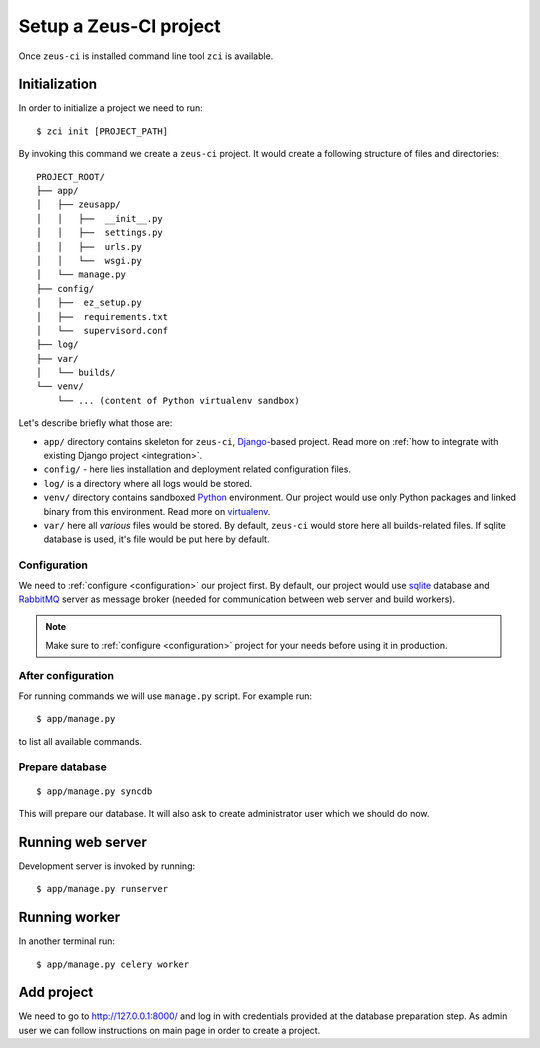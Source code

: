 .. _setup:

Setup a Zeus-CI project
=======================

Once ``zeus-ci`` is installed command line tool ``zci`` is available.

Initialization
--------------

In order to initialize a project we need to run::

    $ zci init [PROJECT_PATH]

By invoking this command we create a ``zeus-ci`` project. It would create a
following structure of files and directories::

    PROJECT_ROOT/
    ├── app/
    │   ├── zeusapp/
    │   │   ├──  __init__.py
    │   │   ├──  settings.py
    │   │   ├──  urls.py
    │   │   └──  wsgi.py
    │   └── manage.py
    ├── config/
    │   ├──  ez_setup.py
    │   ├──  requirements.txt
    │   └──  supervisord.conf
    ├── log/
    ├── var/
    │   └── builds/
    └── venv/
        └── ... (content of Python virtualenv sandbox)


Let's describe briefly what those are:

- ``app/`` directory contains skeleton for ``zeus-ci``, Django_-based project.
  Read more on :ref:`how to integrate with existing Django project
  <integration>`.

- ``config/`` - here lies installation and deployment related configuration
  files.

- ``log/`` is a directory where all logs would be stored.

- ``venv/`` directory contains sandboxed Python_ environment. Our project would
  use only Python packages and linked binary from this environment. Read more
  on virtualenv_.

- ``var/`` here all *various* files would be stored. By default, ``zeus-ci``
  would store here all builds-related files. If sqlite database is used, it's
  file would be put here by default.


Configuration
~~~~~~~~~~~~~

We need to :ref:`configure <configuration>` our project first. By default, our
project would use sqlite_ database and RabbitMQ_ server as message broker
(needed for communication between web server and build workers).

.. note::
   Make sure to :ref:`configure <configuration>` project for your needs before
   using it in production.


After configuration
~~~~~~~~~~~~~~~~~~~

For running commands we will use ``manage.py`` script. For example run::

    $ app/manage.py

to list all available commands.

Prepare database
~~~~~~~~~~~~~~~~

::

    $ app/manage.py syncdb

This will prepare our database. It will also ask to create administrator user
which we should do now.


Running web server
------------------

Development server is invoked by running::

    $ app/manage.py runserver


Running worker
--------------

In another terminal run::

    $ app/manage.py celery worker


Add project
-----------

We need to go to http://127.0.0.1:8000/ and log in with credentials provided at
the database preparation step. As admin user we can follow instructions on main
page in order to create a project.


.. _python: http://www.python.org
.. _virtualenv: http://www.virtualenv.org
.. _django: http://www.djangoproject.com
.. _sqlite: http://www.sqlite.org
.. _rabbitmq: http://www.rabbitmq.com

